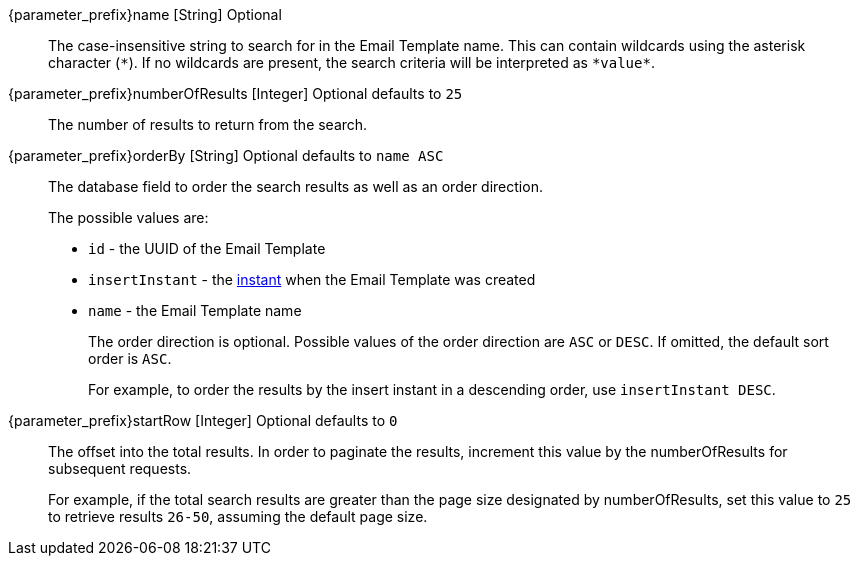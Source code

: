 // parameter_prefix is either blank for parameters or "search." for body

[.api]

[field]#{parameter_prefix}name# [type]#[String]# [optional]#Optional#::
The case-insensitive string to search for in the Email Template name. This can contain wildcards using the asterisk character (`*`). If no wildcards are present, the search criteria will be interpreted as `pass:[*value*]`.

[field]#{parameter_prefix}numberOfResults# [type]#[Integer]# [optional]#Optional# [default]#defaults to `25`#::
The number of results to return from the search.

[field]#{parameter_prefix}orderBy# [type]#[String]# [optional]#Optional# [default]#defaults to `name ASC`#::
The database field to order the search results as well as an order direction.
+
The possible values are:
+
 * `id` - the UUID of the Email Template
 * `insertInstant` - the link:/docs/v1/tech/reference/data-types#instants[instant] when the Email Template was created
 * `name` - the Email Template name
+
The order direction is optional. Possible values of the order direction are `ASC` or `DESC`. If omitted, the default sort order is `ASC`.
+
For example, to order the results by the insert instant in a descending order, use `insertInstant DESC`.

[field]#{parameter_prefix}startRow# [type]#[Integer]# [optional]#Optional# [default]#defaults to `0`#::
The offset into the total results. In order to paginate the results, increment this value by the [field]#numberOfResults# for subsequent requests.
+
For example, if the total search results are greater than the page size designated by [field]#numberOfResults#, set this value to `25` to retrieve results `26-50`, assuming the default page size.

